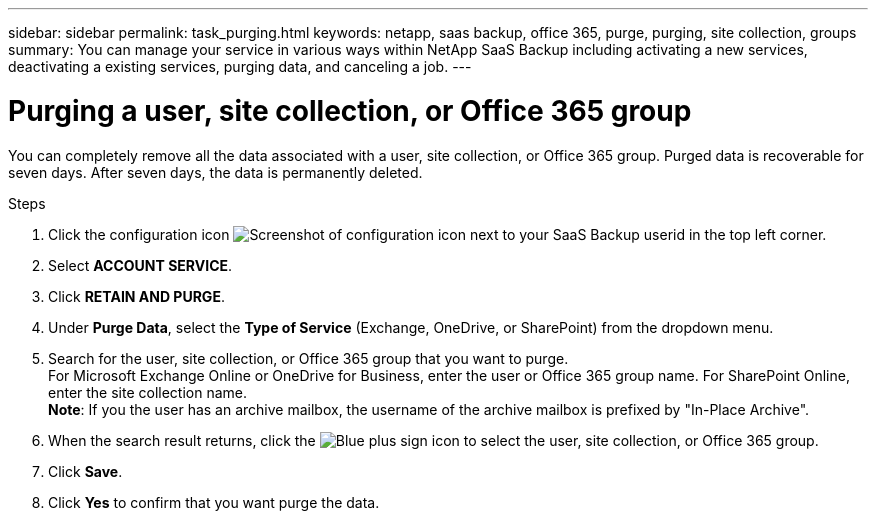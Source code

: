 ---
sidebar: sidebar
permalink: task_purging.html
keywords: netapp, saas backup, office 365, purge, purging, site collection, groups
summary: You can manage your service in various ways within NetApp SaaS Backup including activating a new services, deactivating a existing services, purging data, and canceling a job.
---

= Purging a user, site collection, or Office 365 group
:toc: macro
:toclevels: 1
:hardbreaks:
:nofooter:
:icons: font
:linkattrs:
:imagesdir: ./media/

[.lead]
You can completely remove all the data associated with a user, site collection, or Office 365 group. Purged data is recoverable for seven days.  After seven days, the data is permanently deleted.

.Steps

. Click the configuration icon image:configure_icon.gif[Screenshot of configuration icon] next to your SaaS Backup userid in the top left corner.
. Select *ACCOUNT SERVICE*.
. Click *RETAIN AND PURGE*.
. Under *Purge Data*, select the *Type of Service* (Exchange, OneDrive, or SharePoint) from the dropdown menu.
. Search for the user, site collection, or Office 365 group that you want to purge.
  For Microsoft Exchange Online or OneDrive for Business, enter the user or Office 365 group name.  For SharePoint Online, enter the site collection name.
  *Note*:  If you the user has an archive mailbox, the username of the archive mailbox is prefixed by "In-Place Archive".
. When the search result returns, click the image:bluecircle_icon.gif[Blue plus sign icon] to select the user, site collection, or Office 365 group.
. Click *Save*.
. Click *Yes* to confirm that you want purge the data.
